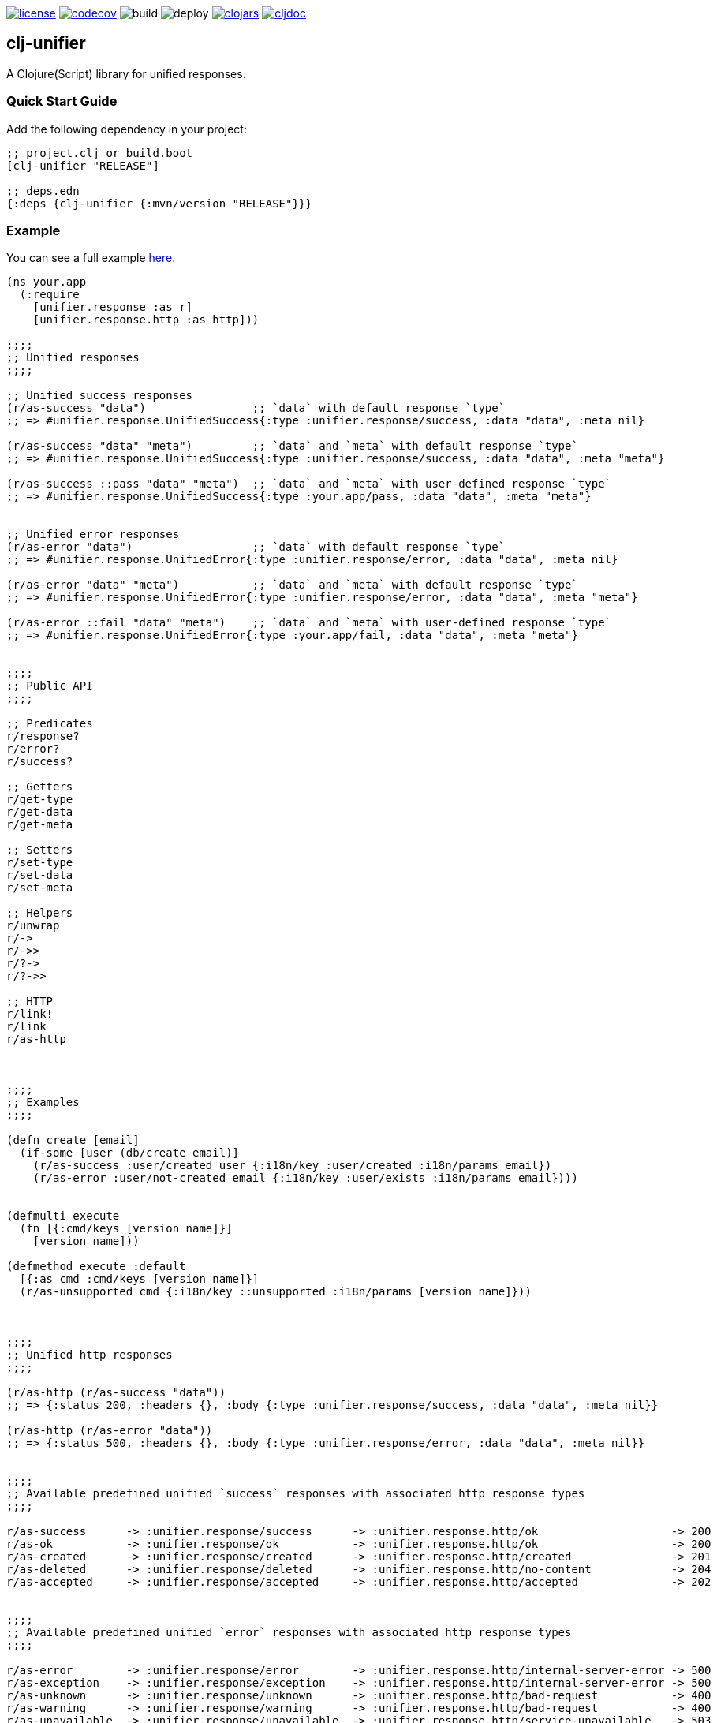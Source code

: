 image:https://img.shields.io/github/license/just-sultanov/clj-unifier[license,link=LICENSE]
image:https://codecov.io/gh/just-sultanov/clj-unifier/branch/master/graph/badge.svg[codecov,link=https://codecov.io/gh/just-sultanov/clj-unifier]
image:https://github.com/just-sultanov/clj-unifier/workflows/build/badge.svg[build]
image:https://github.com/just-sultanov/clj-unifier/workflows/deploy/badge.svg[deploy]
image:https://img.shields.io/clojars/v/clj-unifier.svg[clojars,link=https://clojars.org/clj-unifier]
image:https://cljdoc.org/badge/clj-unifier/clj-unifier[cljdoc,link=https://cljdoc.org/d/clj-unifier/clj-unifier/CURRENT]

== clj-unifier

A Clojure(Script) library for unified responses.

=== Quick Start Guide

Add the following dependency in your project:

[source,clojure]
----
;; project.clj or build.boot
[clj-unifier "RELEASE"]

;; deps.edn
{:deps {clj-unifier {:mvn/version "RELEASE"}}}

----

=== Example

You can see a full example link:https://github.com/just-sultanov/clj-unifier/tree/master/examples/src/example[here].

[source,clojure]
----
(ns your.app
  (:require 
    [unifier.response :as r]
    [unifier.response.http :as http]))

;;;;
;; Unified responses
;;;;

;; Unified success responses
(r/as-success "data")                ;; `data` with default response `type`
;; => #unifier.response.UnifiedSuccess{:type :unifier.response/success, :data "data", :meta nil}

(r/as-success "data" "meta")         ;; `data` and `meta` with default response `type`
;; => #unifier.response.UnifiedSuccess{:type :unifier.response/success, :data "data", :meta "meta"}

(r/as-success ::pass "data" "meta")  ;; `data` and `meta` with user-defined response `type`
;; => #unifier.response.UnifiedSuccess{:type :your.app/pass, :data "data", :meta "meta"}


;; Unified error responses
(r/as-error "data")                  ;; `data` with default response `type`
;; => #unifier.response.UnifiedError{:type :unifier.response/error, :data "data", :meta nil}

(r/as-error "data" "meta")           ;; `data` and `meta` with default response `type`
;; => #unifier.response.UnifiedError{:type :unifier.response/error, :data "data", :meta "meta"}

(r/as-error ::fail "data" "meta")    ;; `data` and `meta` with user-defined response `type`
;; => #unifier.response.UnifiedError{:type :your.app/fail, :data "data", :meta "meta"}


;;;;
;; Public API
;;;;

;; Predicates
r/response?
r/error?  
r/success?

;; Getters
r/get-type
r/get-data 
r/get-meta

;; Setters
r/set-type 
r/set-data
r/set-meta

;; Helpers
r/unwrap 
r/-> 
r/->>
r/?-> 
r/?->>

;; HTTP
r/link! 
r/link
r/as-http



;;;;
;; Examples
;;;;

(defn create [email]
  (if-some [user (db/create email)]
    (r/as-success :user/created user {:i18n/key :user/created :i18n/params email})
    (r/as-error :user/not-created email {:i18n/key :user/exists :i18n/params email})))


(defmulti execute
  (fn [{:cmd/keys [version name]}]
    [version name]))

(defmethod execute :default
  [{:as cmd :cmd/keys [version name]}]
  (r/as-unsupported cmd {:i18n/key ::unsupported :i18n/params [version name]}))



;;;;
;; Unified http responses
;;;;

(r/as-http (r/as-success "data"))
;; => {:status 200, :headers {}, :body {:type :unifier.response/success, :data "data", :meta nil}}

(r/as-http (r/as-error "data"))
;; => {:status 500, :headers {}, :body {:type :unifier.response/error, :data "data", :meta nil}}


;;;;
;; Available predefined unified `success` responses with associated http response types
;;;;

r/as-success      -> :unifier.response/success      -> :unifier.response.http/ok                    -> 200
r/as-ok           -> :unifier.response/ok           -> :unifier.response.http/ok                    -> 200
r/as-created      -> :unifier.response/created      -> :unifier.response.http/created               -> 201
r/as-deleted      -> :unifier.response/deleted      -> :unifier.response.http/no-content            -> 204
r/as-accepted     -> :unifier.response/accepted     -> :unifier.response.http/accepted              -> 202


;;;;
;; Available predefined unified `error` responses with associated http response types
;;;;

r/as-error        -> :unifier.response/error        -> :unifier.response.http/internal-server-error -> 500
r/as-exception    -> :unifier.response/exception    -> :unifier.response.http/internal-server-error -> 500
r/as-unknown      -> :unifier.response/unknown      -> :unifier.response.http/bad-request           -> 400
r/as-warning      -> :unifier.response/warning      -> :unifier.response.http/bad-request           -> 400
r/as-unavailable  -> :unifier.response/unavailable  -> :unifier.response.http/service-unavailable   -> 503
r/as-interrupted  -> :unifier.response/interrupted  -> :unifier.response.http/bad-request           -> 400
r/as-incorrect    -> :unifier.response/incorrect    -> :unifier.response.http/bad-request           -> 400
r/as-unauthorized -> :unifier.response/unauthorized -> :unifier.response.http/unauthorized          -> 401
r/as-forbidden    -> :unifier.response/forbidden    -> :unifier.response.http/forbidden             -> 403
r/as-unsupported  -> :unifier.response/unsupported  -> :unifier.response.http/method-not-allowed    -> 405
r/as-not-found    -> :unifier.response/not-found    -> :unifier.response.http/not-found             -> 404
r/as-conflict     -> :unifier.response/conflict     -> :unifier.response.http/conflict              -> 409
r/as-fault        -> :unifier.response/fault        -> :unifier.response.http/internal-server-error -> 500
r/as-busy         -> :unifier.response/busy         -> :unifier.response.http/service-unavailable   -> 503
----

=== Development

[source,bash]
----
# Run REPL & connect from your IDE
$ make repl
----

=== Testing

[source,bash]
----
# Run all tests
$ make test

# Run Clojure tests
$ make test-clj

# Run ClojureScript tests
$ make test-cljs
----

=== Deploy

[source,bash]
----
# create a new git tag
# available types `patch`, `minor`, `major`, `minor-rc`, `major-rc`, `minor-release`, `major-release`
$ make patch

# push a new git tag
$ make release
----

=== Available commands

[source,bash]
----
$ make help
help                           Show help
clean                          Clean
repl                           Run REPL
lint                           Run linter
test-cljs                      Run ClojureScript tests
test-clj                       Run Clojure tests
test                           Run tests
jar                            Build jar
install                        Install locally
deploy                         Deploy to repository
init                           Init first version
patch                          Increment patch version
minor                          Increment minor version
major                          Increment major version
minor-rc                       Increment minor-rc version
major-rc                       Increment major-rc version
minor-release                  Increment minor-release version
major-release                  Increment major-release version
release                        Release a new version
----

=== License

link:LICENSE[Copyright © 2019-2020 Ilshat Sultanov]
